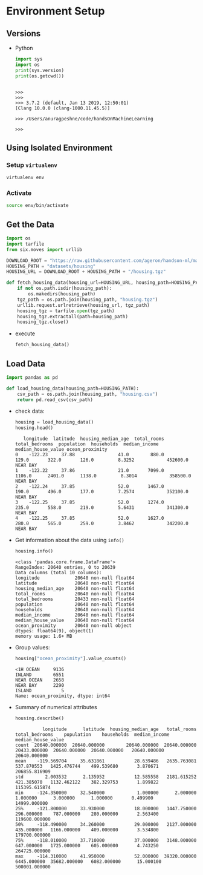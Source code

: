 * Environment Setup
** Versions
   - Python
     #+BEGIN_SRC python :results output
     import sys
     import os
     print(sys.version)
     print(os.getcwd())
     #+END_SRC

     #+RESULTS:
     :
     : >>>
     : >>>
     : >>> 3.7.2 (default, Jan 13 2019, 12:50:01)
     : [Clang 10.0.0 (clang-1000.11.45.5)]
     :
     : >>> /Users/anuragpeshne/code/handsOnMachineLearning
     :
     : >>>

** Using Isolated Environment
*** Setup ~virtualenv~
    #+BEGIN_SRC bash
    virtualenv env
    #+END_SRC
*** Activate
    #+BEGIN_SRC bash
    source env/bin/activate
    #+END_SRC
** Get the Data
   #+BEGIN_SRC python :results output :session data :export code
   import os
   import tarfile
   from six.moves import urllib

   DOWNLOAD_ROOT = "https://raw.githubusercontent.com/ageron/handson-ml/master/"
   HOUSING_PATH = "datasets/housing"
   HOUSING_URL = DOWNLOAD_ROOT + HOUSING_PATH + "/housing.tgz"

   def fetch_housing_data(housing_url=HOUSING_URL, housing_path=HOUSING_PATH):
       if not os.path.isdir(housing_path):
           os.makedirs(housing_path)
       tgz_path = os.path.join(housing_path, "housing.tgz")
       urllib.request.urlretrieve(housing_url, tgz_path)
       housing_tgz = tarfile.open(tgz_path)
       housing_tgz.extractall(path=housing_path)
       housing_tgz.close()

   #+END_SRC

   - execute
     #+BEGIN_SRC python :results output :session data
     fetch_housing_data()
     #+END_SRC
** Load Data
   #+BEGIN_SRC python :results output :session data
   import pandas as pd

   def load_housing_data(housing_path=HOUSING_PATH):
       csv_path = os.path.join(housing_path, "housing.csv")
       return pd.read_csv(csv_path)
   #+END_SRC

   #+RESULTS:

   - check data:
     #+BEGIN_SRC python :results value :session data
     housing = load_housing_data()
     housing.head()
     #+END_SRC

     #+RESULTS:
     :    longitude  latitude  housing_median_age  total_rooms  total_bedrooms  population  households  median_income  median_house_value ocean_proximity
     : 0    -122.23     37.88                41.0        880.0           129.0       322.0       126.0         8.3252            452600.0        NEAR BAY
     : 1    -122.22     37.86                21.0       7099.0          1106.0      2401.0      1138.0         8.3014            358500.0        NEAR BAY
     : 2    -122.24     37.85                52.0       1467.0           190.0       496.0       177.0         7.2574            352100.0        NEAR BAY
     : 3    -122.25     37.85                52.0       1274.0           235.0       558.0       219.0         5.6431            341300.0        NEAR BAY
     : 4    -122.25     37.85                52.0       1627.0           280.0       565.0       259.0         3.8462            342200.0        NEAR BAY

   - Get information about the data using ~info()~
     #+BEGIN_SRC python :results output :session data
     housing.info()
     #+END_SRC

     #+RESULTS:
     #+begin_example
     <class 'pandas.core.frame.DataFrame'>
     RangeIndex: 20640 entries, 0 to 20639
     Data columns (total 10 columns):
     longitude             20640 non-null float64
     latitude              20640 non-null float64
     housing_median_age    20640 non-null float64
     total_rooms           20640 non-null float64
     total_bedrooms        20433 non-null float64
     population            20640 non-null float64
     households            20640 non-null float64
     median_income         20640 non-null float64
     median_house_value    20640 non-null float64
     ocean_proximity       20640 non-null object
     dtypes: float64(9), object(1)
     memory usage: 1.6+ MB
     #+end_example

   - Group values:
     #+BEGIN_SRC python :results both :session data
     housing["ocean_proximity"].value_counts()
     #+END_SRC

     #+RESULTS:
     : <1H OCEAN     9136
     : INLAND        6551
     : NEAR OCEAN    2658
     : NEAR BAY      2290
     : ISLAND           5
     : Name: ocean_proximity, dtype: int64

   - Summary of numerical attributes
     #+BEGIN_SRC python :results both :session data
     housing.describe()
     #+END_SRC

     #+RESULTS:
     :           longitude      latitude  housing_median_age   total_rooms  total_bedrooms    population    households  median_income  median_house_value
     : count  20640.000000  20640.000000        20640.000000  20640.000000    20433.000000  20640.000000  20640.000000   20640.000000        20640.000000
     : mean    -119.569704     35.631861           28.639486   2635.763081      537.870553   1425.476744    499.539680       3.870671       206855.816909
     : std        2.003532      2.135952           12.585558   2181.615252      421.385070   1132.462122    382.329753       1.899822       115395.615874
     : min     -124.350000     32.540000            1.000000      2.000000        1.000000      3.000000      1.000000       0.499900        14999.000000
     : 25%     -121.800000     33.930000           18.000000   1447.750000      296.000000    787.000000    280.000000       2.563400       119600.000000
     : 50%     -118.490000     34.260000           29.000000   2127.000000      435.000000   1166.000000    409.000000       3.534800       179700.000000
     : 75%     -118.010000     37.710000           37.000000   3148.000000      647.000000   1725.000000    605.000000       4.743250       264725.000000
     : max     -114.310000     41.950000           52.000000  39320.000000     6445.000000  35682.000000   6082.000000      15.000100       500001.000000
